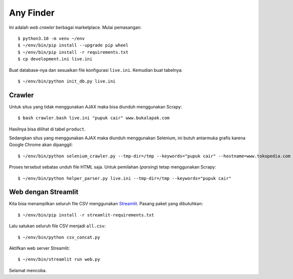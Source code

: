Any Finder
==========

Ini adalah *web crawler* berbagai marketplace. Mulai pemasangan::

    $ python3.10 -m venv ~/env
    $ ~/env/bin/pip install --upgrade pip wheel
    $ ~/env/bin/pip install -r requirements.txt
    $ cp development.ini live.ini

Buat database-nya dan sesuaikan file konfigurasi ``live.ini``. Kemudian buat
tabelnya::

    $ ~/env/bin/python init_db.py live.ini


Crawler
-------

Untuk situs yang tidak menggunakan AJAX maka bisa diunduh menggunakan Scrapy::

    $ bash crawler.bash live.ini "pupuk cair" www.bukalapak.com

Hasilnya bisa dilihat di tabel ``product``.

Sedangkan situs yang menggunakan AJAX maka diunduh menggunakan Selenium, ini butuh
antarmuka grafis karena Google Chrome akan dipanggil::

    $ ~/env/bin/python selenium_crawler.py --tmp-dir=/tmp --keywords="pupuk cair" --hostname=www.tokopedia.com

Proses tersebut sebatas unduh file HTML saja. Untuk pemilahan (*parsing*) tetap
menggunakan Scrapy::

    $ ~/env/bin/python helper_parser.py live.ini --tmp-dir=/tmp --keywords="pupuk cair"


Web dengan Streamlit
--------------------

Kita bisa menampilkan seluruh file CSV menggunakan
`Streamlit <https://streamlit.io>`_. Pasang paket yang dibutuhkan::

    $ ~/env/bin/pip install -r streamlit-requirements.txt

Lalu satukan seluruh file CSV menjadi ``all.csv``::

    $ ~/env/bin/python csv_concat.py

Aktifkan web server Streamlit::

    $ ~/env/bin/streamlit run web.py

Selamat mencoba.
